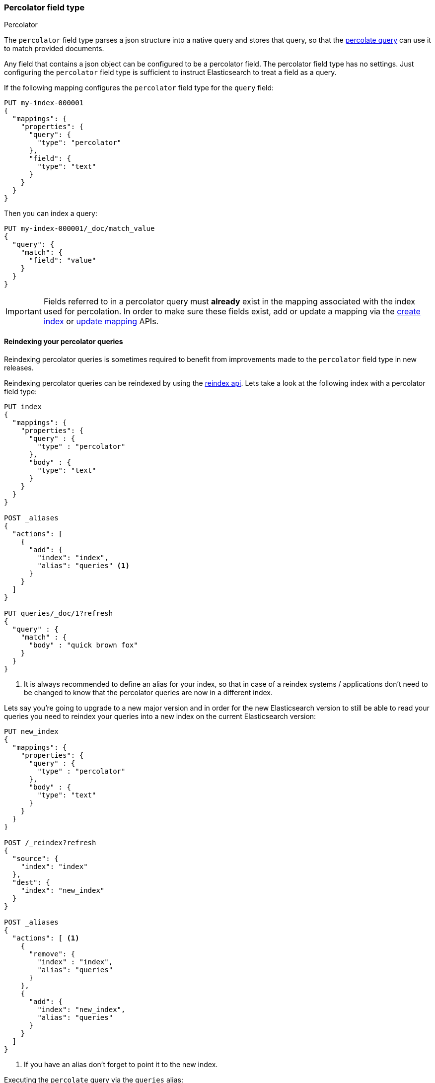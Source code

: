 [[percolator]]
=== Percolator field type
++++
<titleabbrev>Percolator</titleabbrev>
++++

The `percolator` field type parses a json structure into a native query and
stores that query, so that the <<query-dsl-percolate-query,percolate query>>
can use it to match provided documents.

Any field that contains a json object can be configured to be a percolator
field. The percolator field type has no settings. Just configuring the `percolator`
field type is sufficient to instruct Elasticsearch to treat a field as a
query.

If the following mapping configures the `percolator` field type for the
`query` field:

[source,console]
--------------------------------------------------
PUT my-index-000001
{
  "mappings": {
    "properties": {
      "query": {
        "type": "percolator"
      },
      "field": {
        "type": "text"
      }
    }
  }
}
--------------------------------------------------
// TESTSETUP

Then you can index a query:

[source,console]
--------------------------------------------------
PUT my-index-000001/_doc/match_value
{
  "query": {
    "match": {
      "field": "value"
    }
  }
}
--------------------------------------------------

[IMPORTANT]
=====================================

Fields referred to in a percolator query must *already* exist in the mapping
associated with the index used for percolation. In order to make sure these fields exist,
add or update a mapping via the <<indices-create-index,create index>> or <<indices-put-mapping,update mapping>> APIs.

=====================================

[discrete]
==== Reindexing your percolator queries

Reindexing percolator queries is sometimes required to benefit from improvements made to the `percolator` field type in
new releases.

Reindexing percolator queries can be reindexed by using the <<docs-reindex,reindex api>>.
Lets take a look at the following index with a percolator field type:

[source,console]
--------------------------------------------------
PUT index
{
  "mappings": {
    "properties": {
      "query" : {
        "type" : "percolator"
      },
      "body" : {
        "type": "text"
      }
    }
  }
}

POST _aliases
{
  "actions": [
    {
      "add": {
        "index": "index",
        "alias": "queries" <1>
      }
    }
  ]
}

PUT queries/_doc/1?refresh
{
  "query" : {
    "match" : {
      "body" : "quick brown fox"
    }
  }
}
--------------------------------------------------
// TEST[continued]

<1> It is always recommended to define an alias for your index, so that in case of a reindex systems / applications
    don't need to be changed to know that the percolator queries are now in a different index.

Lets say you're going to upgrade to a new major version and in order for the new Elasticsearch version to still be able
to read your queries you need to reindex your queries into a new index on the current Elasticsearch version:

[source,console]
--------------------------------------------------
PUT new_index
{
  "mappings": {
    "properties": {
      "query" : {
        "type" : "percolator"
      },
      "body" : {
        "type": "text"
      }
    }
  }
}

POST /_reindex?refresh
{
  "source": {
    "index": "index"
  },
  "dest": {
    "index": "new_index"
  }
}

POST _aliases
{
  "actions": [ <1>
    {
      "remove": {
        "index" : "index",
        "alias": "queries"
      }
    },
    {
      "add": {
        "index": "new_index",
        "alias": "queries"
      }
    }
  ]
}
--------------------------------------------------
// TEST[continued]

<1> If you have an alias don't forget to point it to the new index.

Executing the `percolate` query via the `queries` alias:

[source,console]
--------------------------------------------------
GET /queries/_search
{
  "query": {
    "percolate" : {
      "field" : "query",
      "document" : {
        "body" : "fox jumps over the lazy dog"
      }
    }
  }
}
--------------------------------------------------
// TEST[continued]

now returns matches from the new index:

[source,console-result]
--------------------------------------------------
{
  "took": 3,
  "timed_out": false,
  "_shards": {
    "total": 1,
    "successful": 1,
    "skipped" : 0,
    "failed": 0
  },
  "hits": {
    "total" : {
        "value": 1,
        "relation": "eq"
    },
    "max_score": 0.13076457,
    "hits": [
      {
        "_index": "new_index", <1>
        "_type": "_doc",
        "_id": "1",
        "_score": 0.13076457,
        "_source": {
          "query": {
            "match": {
              "body": "quick brown fox"
            }
          }
        },
        "fields" : {
          "_percolator_document_slot" : [0]
        }
      }
    ]
  }
}
--------------------------------------------------
// TESTRESPONSE[s/"took": 3,/"took": "$body.took",/]

<1> Percolator query hit is now being presented from the new index.

[discrete]
==== Optimizing query time text analysis

When the percolator verifies a percolator candidate match it is going to parse, perform query time text analysis and actually run
the percolator query on the document being percolated. This is done for each candidate match and every time the `percolate` query executes.
If your query time text analysis is relatively expensive part of query parsing then text analysis can become the
dominating factor time is being spent on when percolating. This query parsing overhead can become noticeable when the
percolator ends up verifying many candidate percolator query matches.

To avoid the most expensive part of text analysis at percolate time. One can choose to do the expensive part of text analysis
when indexing the percolator query. This requires using two different analyzers. The first analyzer actually performs
text analysis that needs be performed (expensive part). The second analyzer (usually whitespace) just splits the generated tokens
that the first analyzer has produced. Then before indexing a percolator query, the analyze api should be used to analyze the query
text with the more expensive analyzer. The result of the analyze api, the tokens, should be used to substitute the original query
text in the percolator query. It is important that the query should now be configured to override the analyzer from the mapping and
just the second analyzer. Most text based queries support an `analyzer` option (`match`, `query_string`, `simple_query_string`).
Using this approach the expensive text analysis is performed once instead of many times.

Lets demonstrate this workflow via a simplified example.

Lets say we want to index the following percolator query:

[source,js]
--------------------------------------------------
{
  "query" : {
    "match" : {
      "body" : {
        "query" : "missing bicycles"
      }
    }
  }
}
--------------------------------------------------
// NOTCONSOLE

with these settings and mapping:

[source,console]
--------------------------------------------------
PUT /test_index
{
  "settings": {
    "analysis": {
      "analyzer": {
        "my_analyzer" : {
          "tokenizer": "standard",
          "filter" : ["lowercase", "porter_stem"]
        }
      }
    }
  },
  "mappings": {
    "properties": {
      "query" : {
        "type": "percolator"
      },
      "body" : {
        "type": "text",
        "analyzer": "my_analyzer" <1>
      }
    }
  }
}
--------------------------------------------------
// TEST[continued]

<1> For the purpose of this example, this analyzer is considered expensive.

First we need to use the analyze api to perform the text analysis prior to indexing:

[source,console]
--------------------------------------------------
POST /test_index/_analyze
{
  "analyzer" : "my_analyzer",
  "text" : "missing bicycles"
}
--------------------------------------------------
// TEST[continued]

This results the following response:

[source,console-result]
--------------------------------------------------
{
  "tokens": [
    {
      "token": "miss",
      "start_offset": 0,
      "end_offset": 7,
      "type": "<ALPHANUM>",
      "position": 0
    },
    {
      "token": "bicycl",
      "start_offset": 8,
      "end_offset": 16,
      "type": "<ALPHANUM>",
      "position": 1
    }
  ]
}
--------------------------------------------------

All the tokens in the returned order need to replace the query text in the percolator query:

[source,console]
--------------------------------------------------
PUT /test_index/_doc/1?refresh
{
  "query" : {
    "match" : {
      "body" : {
        "query" : "miss bicycl",
        "analyzer" : "whitespace" <1>
      }
    }
  }
}
--------------------------------------------------
// TEST[continued]

<1> It is important to select a whitespace analyzer here, otherwise the analyzer defined in the mapping will be used,
which defeats the point of using this workflow. Note that `whitespace` is a built-in analyzer, if a different analyzer
needs to be used, it needs to be configured first in the index's settings.

The analyze api prior to the indexing the percolator flow should be done for each percolator query.

At percolate time nothing changes and the `percolate` query can be defined normally:

[source,console]
--------------------------------------------------
GET /test_index/_search
{
  "query": {
    "percolate" : {
      "field" : "query",
      "document" : {
        "body" : "Bycicles are missing"
      }
    }
  }
}
--------------------------------------------------
// TEST[continued]

This results in a response like this:

[source,console-result]
--------------------------------------------------
{
  "took": 6,
  "timed_out": false,
  "_shards": {
    "total": 1,
    "successful": 1,
    "skipped" : 0,
    "failed": 0
  },
  "hits": {
    "total" : {
        "value": 1,
        "relation": "eq"
    },
    "max_score": 0.13076457,
    "hits": [
      {
        "_index": "test_index",
        "_type": "_doc",
        "_id": "1",
        "_score": 0.13076457,
        "_source": {
          "query": {
            "match": {
              "body": {
                "query": "miss bicycl",
                "analyzer": "whitespace"
              }
            }
          }
        },
        "fields" : {
          "_percolator_document_slot" : [0]
        }
      }
    ]
  }
}
--------------------------------------------------
// TESTRESPONSE[s/"took": 6,/"took": "$body.took",/]

[discrete]
==== Optimizing wildcard queries.

Wildcard queries are more expensive than other queries for the percolator,
especially if the wildcard expressions are large.

In the case of `wildcard` queries with prefix wildcard expressions or just the `prefix` query,
the `edge_ngram` token filter can be used to replace these queries with regular `term`
query on a field where the `edge_ngram` token filter is configured.

Creating an index with custom analysis settings:

[source,console]
--------------------------------------------------
PUT my_queries1
{
  "settings": {
    "analysis": {
      "analyzer": {
        "wildcard_prefix": { <1>
          "type": "custom",
          "tokenizer": "standard",
          "filter": [
            "lowercase",
            "wildcard_edge_ngram"
          ]
        }
      },
      "filter": {
        "wildcard_edge_ngram": { <2>
          "type": "edge_ngram",
          "min_gram": 1,
          "max_gram": 32
        }
      }
    }
  },
  "mappings": {
    "properties": {
      "query": {
        "type": "percolator"
      },
      "my_field": {
        "type": "text",
        "fields": {
          "prefix": { <3>
            "type": "text",
            "analyzer": "wildcard_prefix",
            "search_analyzer": "standard"
          }
        }
      }
    }
  }
}
--------------------------------------------------
// TEST[continued]

<1> The analyzer that generates the prefix tokens to be used at index time only.
<2> Increase the `min_gram` and decrease `max_gram` settings based on your prefix search needs.
<3> This multifield should be used to do the prefix search
    with a `term` or `match` query instead of a `prefix` or `wildcard` query.


Then instead of indexing the following query:

[source,js]
--------------------------------------------------
{
  "query": {
    "wildcard": {
      "my_field": "abc*"
    }
  }
}
--------------------------------------------------
// NOTCONSOLE

this query below should be indexed:

[source,console]
--------------------------------------------------
PUT /my_queries1/_doc/1?refresh
{
  "query": {
    "term": {
      "my_field.prefix": "abc"
    }
  }
}
--------------------------------------------------
// TEST[continued]

This way can handle the second query more efficiently than the first query.

The following search request will match with the previously indexed
percolator query:

[source,console]
--------------------------------------------------
GET /my_queries1/_search
{
  "query": {
    "percolate": {
      "field": "query",
      "document": {
        "my_field": "abcd"
      }
    }
  }
}
--------------------------------------------------
// TEST[continued]

[source,console-result]
--------------------------------------------------
{
  "took": 6,
  "timed_out": false,
  "_shards": {
    "total": 1,
    "successful": 1,
    "skipped": 0,
    "failed": 0
  },
  "hits": {
    "total" : {
        "value": 1,
        "relation": "eq"
    },
    "max_score": 0.18864399,
    "hits": [
      {
        "_index": "my_queries1",
        "_type": "_doc",
        "_id": "1",
        "_score": 0.18864399,
        "_source": {
          "query": {
            "term": {
              "my_field.prefix": "abc"
            }
          }
        },
        "fields": {
          "_percolator_document_slot": [
            0
          ]
        }
      }
    ]
  }
}
--------------------------------------------------
// TESTRESPONSE[s/"took": 6,/"took": "$body.took",/]

The same technique can also be used to speed up suffix
wildcard searches. By using the `reverse` token filter
before the `edge_ngram` token filter.

[source,console]
--------------------------------------------------
PUT my_queries2
{
  "settings": {
    "analysis": {
      "analyzer": {
        "wildcard_suffix": {
          "type": "custom",
          "tokenizer": "standard",
          "filter": [
            "lowercase",
            "reverse",
            "wildcard_edge_ngram"
          ]
        },
        "wildcard_suffix_search_time": {
          "type": "custom",
          "tokenizer": "standard",
          "filter": [
            "lowercase",
            "reverse"
          ]
        }
      },
      "filter": {
        "wildcard_edge_ngram": {
          "type": "edge_ngram",
          "min_gram": 1,
          "max_gram": 32
        }
      }
    }
  },
  "mappings": {
    "properties": {
      "query": {
        "type": "percolator"
      },
      "my_field": {
        "type": "text",
        "fields": {
          "suffix": {
            "type": "text",
            "analyzer": "wildcard_suffix",
            "search_analyzer": "wildcard_suffix_search_time" <1>
          }
        }
      }
    }
  }
}
--------------------------------------------------
// TEST[continued]

<1> A custom analyzer is needed at search time too, because otherwise
    the query terms are not being reversed and would otherwise not match
    with the reserved suffix tokens.

Then instead of indexing the following query:

[source,js]
--------------------------------------------------
{
  "query": {
    "wildcard": {
      "my_field": "*xyz"
    }
  }
}
--------------------------------------------------
// NOTCONSOLE

the following query below should be indexed:

[source,console]
--------------------------------------------------
PUT /my_queries2/_doc/2?refresh
{
  "query": {
    "match": { <1>
      "my_field.suffix": "xyz"
    }
  }
}
--------------------------------------------------
// TEST[continued]

<1> The `match` query should be used instead of the `term` query,
    because text analysis needs to reverse the query terms.

The following search request will match with the previously indexed
percolator query:

[source,console]
--------------------------------------------------
GET /my_queries2/_search
{
  "query": {
    "percolate": {
      "field": "query",
      "document": {
        "my_field": "wxyz"
      }
    }
  }
}
--------------------------------------------------
// TEST[continued]

[discrete]
==== Dedicated Percolator Index

Percolate queries can be added to any index. Instead of adding percolate queries to the index the data resides in,
these queries can also be added to a dedicated index. The advantage of this is that this dedicated percolator index
can have its own index settings (For example the number of primary and replica shards). If you choose to have a dedicated
percolate index, you need to make sure that the mappings from the normal index are also available on the percolate index.
Otherwise percolate queries can be parsed incorrectly.

[discrete]
==== Forcing Unmapped Fields to be Handled as Strings

In certain cases it is unknown what kind of percolator queries do get registered, and if no field mapping exists for fields
that are referred by percolator queries then adding a percolator query fails. This means the mapping needs to be updated
to have the field with the appropriate settings, and then the percolator query can be added. But sometimes it is sufficient
if all unmapped fields are handled as if these were default text fields. In those cases one can configure the
`index.percolator.map_unmapped_fields_as_text` setting to `true` (default to `false`) and then if a field referred in
a percolator query does not exist, it will be handled as a default text field so that adding the percolator query doesn't
fail.

[discrete]
==== Limitations

[discrete]
[[parent-child]]
===== Parent/child

Because the `percolate` query is processing one document at a time, it doesn't support queries and filters that run
against child documents such as `has_child` and `has_parent`.

[discrete]
===== Fetching queries

There are a number of queries that fetch data via a get call during query parsing. For example the `terms` query when
using terms lookup, `template` query when using indexed scripts and `geo_shape` when using pre-indexed shapes. When these
queries are indexed by the `percolator` field type then the get call is executed once. So each time the `percolator`
query evaluates these queries, the fetches terms, shapes etc. as the were upon index time will be used. Important to note
is that fetching of terms that these queries do, happens both each time the percolator query gets indexed on both primary
and replica shards, so the terms that are actually indexed can be different between shard copies, if the source index
changed while indexing.

[discrete]
===== Script query

The script inside a `script` query can only access doc values fields. The `percolate` query indexes the provided document
into an in-memory index. This in-memory index doesn't support stored fields and because of that the `_source` field and
other stored fields are not stored. This is the reason why in the `script` query the `_source` and other stored fields
aren't available.

[discrete]
===== Field aliases

Percolator queries that contain <<field-alias, field aliases>> may not always behave as expected. In particular, if a
percolator query is registered that contains a field alias, and then that alias is updated in the mappings to refer
to a different field, the stored query will still refer to the original target field. To pick up the change to
the field alias, the percolator query must be explicitly reindexed.

